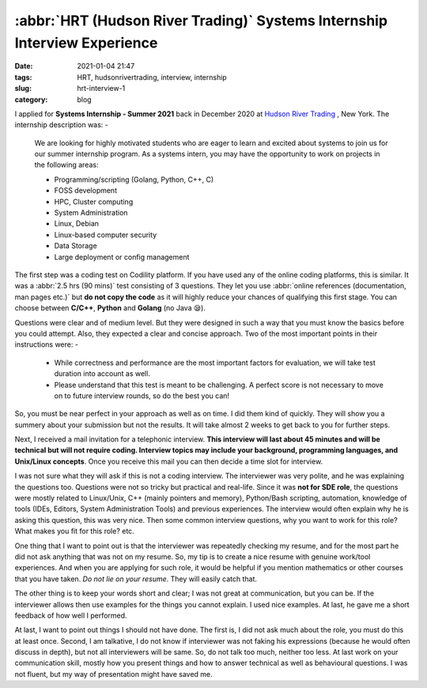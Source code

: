 **************************************************************************
:abbr:`HRT (Hudson River Trading)` Systems Internship Interview Experience
**************************************************************************

:date: 2021-01-04 21:47
:tags: HRT, hudsonrivertrading, interview, internship
:slug: hrt-interview-1
:category: blog

I applied for **Systems Internship - Summer 2021** back in December 2020 at `Hudson River Trading <https://www.hudsonrivertrading.com>`_ , New York. The internship description was: -

.. epigraph::

    We are looking for highly motivated students who are eager to learn and excited about systems to join us for our summer internship 
    program. As a systems intern, you may have the opportunity to work on projects in the following areas:

    * Programming/scripting (Golang, Python, C++, C)
    * FOSS development
    * HPC, Cluster computing
    * System Administration
    * Linux, Debian
    * Linux-based computer security
    * Data Storage
    * Large deployment or config management

The first step was a coding test on Codility platform. If you have used any of the online coding platforms, this is similar. It was a 
:abbr:`2.5 hrs (90 mins)` test consisting of 3 questions. They let you use :abbr:`online references (documentation, man pages etc.)` but 
**do not copy the code** as it will highly reduce your chances of qualifying this first stage. You can choose between **C/C++**, 
**Python** and **Golang** (no Java 😪). 

Questions were clear and of medium level. But they were designed in such a way that you must know the basics before you could attempt. 
Also, they expected a clear and concise approach. Two of the most important points in their instructions were: -

.. epigraph:: 

    * While correctness and performance are the most important factors for evaluation, we will take test duration into account as well.
    * Please understand that this test is meant to be challenging. A perfect score is not necessary to move on to future interview rounds, so do the best you can!


So, you must be near perfect in your approach as well as on time. I did them kind of quickly. They will show you a summery about your 
submission but not the results. It will take almost 2 weeks to get back to you for further steps.

Next, I received a mail invitation for a telephonic interview. **This interview will last about 45 minutes and will be technical but will not require coding. Interview topics may include your background, programming languages, and Unix/Linux concepts**. Once you receive this 
mail you can then decide a time slot for interview. 

I was not sure what they will ask if this is not a coding interview. The interviewer was very polite, and he was explaining the questions 
too. Questions were not so tricky but practical and real-life. Since it was **not for SDE role**, the questions were mostly related to 
Linux/Unix, C++ (mainly pointers and memory), Python/Bash scripting, automation, knowledge of tools (IDEs, Editors, System Administration 
Tools) and previous experiences. The interview would often explain why he is asking this question, this was very nice. Then some common 
interview questions, why you want to work for this role? What makes you fit for this role? etc. 

One thing that I want to point out is that the interviewer was repeatedly checking my resume, and for the most part he did not ask 
anything that was not on my resume. So, my tip is to create a nice resume with genuine work/tool experiences. And when you are applying 
for such role, it would be helpful if you mention mathematics or other courses that you have taken. *Do not lie on your resume*. They 
will easily catch that. 

The other thing is to keep your words short and clear; I was not great at communication, but you can be. If the interviewer allows then 
use examples for the things you cannot explain. I used nice examples. At last, he gave me a short feedback of how well I performed. 

At last, I want to point out things I should not have done. The first is, I did not ask much about the role, you must do this at least 
once. Second, I am talkative, I do not know if interviewer was not faking his expressions (because he would often discuss in depth), 
but not all interviewers will be same. So, do not talk too much, neither too less. At last work on your communication skill, mostly how 
you present things and how to answer technical as well as behavioural questions. I was not fluent, but my way of presentation might 
have saved me. 
